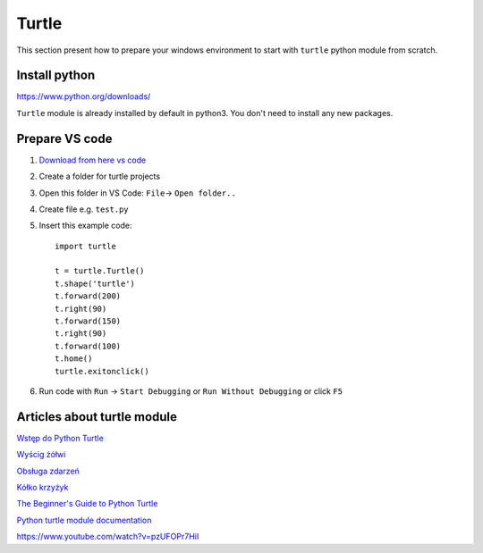 Turtle
======

This section present how to prepare your windows environment to start with ``turtle`` python module from scratch.


Install python
~~~~~~~~~~~~~~

https://www.python.org/downloads/

``Turtle`` module is already installed by default in python3. You don't need to install any new packages.

Prepare VS code
~~~~~~~~~~~~~~~

1. `Download from here vs code <https://code.visualstudio.com/download>`_ 
2. Create a folder for turtle projects
3. Open this folder in VS Code: ``File``-> ``Open folder..``
4. Create file e.g. ``test.py``
5. Insert this example code::

    import turtle

    t = turtle.Turtle()
    t.shape('turtle')
    t.forward(200)
    t.right(90)
    t.forward(150)
    t.right(90)
    t.forward(100)
    t.home()
    turtle.exitonclick()

6. Run code with ``Run`` -> ``Start Debugging`` or ``Run Without Debugging`` or click ``F5``

Articles about turtle module
~~~~~~~~~~~~~~~~~~~~~~~~~~~~

`Wstęp do Python Turtle <https://analityk.edu.pl/python-turtle-grafika-zolwia/>`_ 

`Wyścig żółwi <http://analityk.edu.pl/python-turtle-wyscig-zolwi/>`_ 

`Obsługa zdarzeń <http://analityk.edu.pl/python-turtle-obsluga-zdarzen/>`_ 

`Kółko krzyżyk <http://analityk.edu.pl/tic-tac-toe-czyli-kolko-i-krzyzyk-w-python-turtle/>`_

`The Beginner's Guide to Python Turtle <https://realpython.com/beginners-guide-python-turtle/>`_ 

`Python turtle module documentation <https://docs.python.org/3/library/turtle.html>`_ 

https://www.youtube.com/watch?v=pzUFOPr7HiI